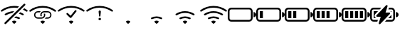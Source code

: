 SplineFontDB: 3.2
FontName: Icons
FullName: Icons
FamilyName: Icons
Weight: Regular
Copyright: Copyright (c) 2020, Maxim Dobryakov
UComments: "2020-10-15: Created with FontForge (http://fontforge.org)"
Version: 001.000
ItalicAngle: 0
UnderlinePosition: -100
UnderlineWidth: 50
Ascent: 800
Descent: 200
InvalidEm: 0
LayerCount: 2
Layer: 0 0 "Back" 1
Layer: 1 0 "Fore" 0
XUID: [1021 961 1415856360 7444299]
StyleMap: 0x0000
FSType: 0
OS2Version: 0
OS2_WeightWidthSlopeOnly: 0
OS2_UseTypoMetrics: 1
CreationTime: 1602788259
ModificationTime: 1602792943
OS2TypoAscent: 0
OS2TypoAOffset: 1
OS2TypoDescent: 0
OS2TypoDOffset: 1
OS2TypoLinegap: 90
OS2WinAscent: 0
OS2WinAOffset: 1
OS2WinDescent: 0
OS2WinDOffset: 1
HheadAscent: 0
HheadAOffset: 1
HheadDescent: 0
HheadDOffset: 1
MarkAttachClasses: 1
DEI: 91125
Encoding: ISO8859-1
UnicodeInterp: none
NameList: AGL For New Fonts
DisplaySize: -48
AntiAlias: 1
FitToEm: 0
WinInfo: 42 21 9
BeginPrivate: 0
EndPrivate
BeginChars: 256 14

StartChar: notconnected
Encoding: 48 48 0
Width: 1000
Flags: H
LayerCount: 2
Fore
SplineSet
669.125 594.125 m 1
 615.75 540.75 l 2
 578.0625 546.875 539.375 550 500 550 c 0
 499.627929688 550.000976562 498.627929688 549.625976562 498.255859375 549.625976562 c 0
 342.240234375 549.625976562 197.821289062 499.583007812 80.1875 414.6875 c 0
 74.849609375 410.80859375 68.2470703125 408.5 61.150390625 408.5 c 0
 52.3046875 408.5 44.283203125 412.0546875 38.4375 417.8125 c 0
 32.7802734375 423.3203125 29.2451171875 431.004882812 29.2451171875 439.516601562 c 0
 29.2451171875 449.455078125 34.0380859375 458.283203125 41.4375 463.8125 c 0
 169.677734375 557.0703125 328.142578125 612.500976562 498.689453125 612.500976562 c 0
 499.126953125 612.500976562 499.563476562 612.500976562 500 612.5 c 0
 500.126953125 612.5 499.741210938 612.473632812 499.868164062 612.473632812 c 0
 557.97265625 612.473632812 614.609375 606.139648438 669.125 594.125 c 1
500 425 m 1
 433.3125 358.375 l 2
 353.705078125 348.419921875 278.484375 320.366210938 213.9375 279 c 0
 208.809570312 275.680664062 202.657226562 273.729492188 196.099609375 273.729492188 c 0
 187.188476562 273.729492188 179.102539062 277.2890625 173.1875 283.0625 c 0
 167.465820312 288.526367188 163.876953125 296.211914062 163.876953125 304.740234375 c 0
 163.876953125 315.095703125 169.135742188 324.233398438 177.125 329.625 c 0
 270 390 380.9375 425 500 425 c 1
662.25 337.25 m 1
 711.3125 386.3125 l 2
 750.6875 371.3125 788.0625 352.25 822.875 329.625 c 0
 830.826171875 324.19921875 836.049804688 315.067382812 836.049804688 304.723632812 c 0
 836.049804688 296.215820312 832.4921875 288.54296875 826.8125 283.0625 c 0
 820.897460938 277.2890625 812.811523438 273.729492188 803.900390625 273.729492188 c 0
 797.342773438 273.729492188 791.190429688 275.680664062 786.0625 279 c 0
 748.022460938 303.361328125 706.153320312 323.193359375 662.3125 337.25 c 2
 662.25 337.25 l 1
500 175 m 1
 558.375 233.3125 l 2
 602.756835938 226.950195312 645.623046875 213.098632812 684.125 193.5 c 0
 701.9375 184.4375 704.5 160.75 690.375 146.625 c 2
 689.4375 145.6875 l 2
 683.459960938 139.943359375 675.342773438 136.41015625 666.40625 136.41015625 c 0
 660.96484375 136.41015625 655.786132812 137.741210938 651.25 140.0625 c 0
 605.854492188 162.311523438 554.82421875 174.8046875 500.8984375 174.8046875 c 0
 500.703125 174.8046875 500.1953125 175 500 175 c 1
806.5625 481.5625 m 1
 853.25 528.25 l 2
 890.125 509.5 925.3125 487.9375 958.5625 463.875 c 0
 965.982421875 458.34765625 970.791015625 449.506835938 970.791015625 439.551757812 c 0
 970.791015625 431.021484375 967.241210938 423.323242188 961.5625 417.8125 c 0
 955.716796875 412.0546875 947.6953125 408.5 938.849609375 408.5 c 0
 931.752929688 408.5 925.150390625 410.80859375 919.8125 414.6875 c 0
 884.350585938 440.275390625 846.458007812 462.694335938 806.5625 481.5625 c 1
563.75 63.75 m 0
 578.625 55 578.5 34.75 566.25 22.5 c 2
 522.125 -21.625 l 2
 516.465820312 -27.2978515625 508.642578125 -30.810546875 500.00390625 -30.810546875 c 0
 491.366210938 -30.810546875 483.534179688 -27.2978515625 477.875 -21.625 c 2
 433.6875 22.5625 l 2
 421.5 34.75 421.375 54.9375 436.1875 63.8125 c 0
 454.751953125 74.837890625 476.424804688 81.1708984375 499.564453125 81.1708984375 c 0
 499.666992188 81.1708984375 499.897460938 81.25 500 81.25 c 0
 523.3125 81.25 545.125 74.875 563.75 63.75 c 0
835.9375 682.8125 m 2
 841.9375 688.8125 850.223632812 692.525390625 859.370117188 692.525390625 c 0
 877.6640625 692.525390625 892.515625 677.672851562 892.515625 659.379882812 c 0
 892.515625 650.232421875 888.8125 641.9375 882.8125 635.9375 c 2
 210.9375 -35.9375 l 2
 204.9375 -41.9375 196.651367188 -45.650390625 187.504882812 -45.650390625 c 0
 169.2109375 -45.650390625 154.359375 -30.7978515625 154.359375 -12.5048828125 c 0
 154.359375 -3.357421875 158.0625 4.9375 164.0625 10.9375 c 2
 835.9375 682.8125 l 2
EndSplineSet
Validated: 524321
EndChar

StartChar: connecting
Encoding: 49 49 1
Width: 1000
Flags: H
LayerCount: 2
Fore
SplineSet
961.5625 417.8125 m 0
 950.375 406.625 932.5625 405.5 919.8125 414.75 c 0
 801.6875 499.875 656.6875 550 500 550 c 0
 499.627929688 550.000976562 498.627929688 549.625976562 498.255859375 549.625976562 c 0
 342.240234375 549.625976562 197.821289062 499.583007812 80.1875 414.6875 c 0
 74.849609375 410.80859375 68.2470703125 408.5 61.150390625 408.5 c 0
 52.3046875 408.5 44.283203125 412.0546875 38.4375 417.8125 c 0
 32.7802734375 423.3203125 29.2451171875 431.004882812 29.2451171875 439.516601562 c 0
 29.2451171875 449.455078125 34.0380859375 458.283203125 41.4375 463.8125 c 0
 169.677734375 557.0703125 328.142578125 612.500976562 498.689453125 612.500976562 c 0
 499.126953125 612.500976562 499.563476562 612.500976562 500 612.5 c 0
 500.416015625 612.500976562 501.50390625 612.099609375 501.919921875 612.099609375 c 0
 672.485351562 612.099609375 830.299804688 557.0703125 958.5625 463.8125 c 0
 965.961914062 458.283203125 970.735351562 449.467773438 970.735351562 439.529296875 c 0
 970.735351562 431.017578125 967.219726562 423.3203125 961.5625 417.8125 c 0
566.25 22.5 m 1
 566.3125 22.5625 l 1
 522.125 -21.625 l 2
 516.465820312 -27.2978515625 508.633789062 -30.810546875 499.99609375 -30.810546875 c 0
 491.357421875 -30.810546875 483.534179688 -27.2978515625 477.875 -21.625 c 2
 433.75 22.5 l 2
 421.5 34.75 421.375 55 436.25 63.75 c 0
 454.837890625 74.814453125 476.678710938 81.25 499.862304688 81.25 c 0
 499.908203125 81.25 499.954101562 81.25 500 81.25 c 0
 500.045898438 81.25 500.22265625 81.1708984375 500.268554688 81.1708984375 c 0
 523.451171875 81.1708984375 545.162109375 74.814453125 563.75 63.75 c 0
 578.625 55 578.5 34.75 566.25 22.5 c 1
431.112304688 428.125 m 1
 431.15625 428.125 l 1
 416.9375 415.612304688 404.818359375 400.825195312 395.28125 384.375 c 2
 328.125 384.375 l 2
 279.83203125 384.375 240.625 345.16796875 240.625 296.875 c 0
 240.625 248.58203125 279.83203125 209.375 328.125 209.375 c 2
 459.375 209.375 l 1
 459.337890625 209.467773438 l 1
 507.630859375 209.467773438 546.837890625 248.674804688 546.837890625 296.967773438 c 0
 546.837890625 312.306640625 542.8828125 326.728515625 535.9375 339.268554688 c 1
 539.4375 340.1875 543.112304688 340.625 546.875 340.625 c 2
 583.1875 340.625 l 2
 588.022460938 326.950195312 590.6953125 312.197265625 590.6953125 296.875 c 0
 590.6953125 224.436523438 531.883789062 165.625 459.4453125 165.625 c 2
 459.375 165.625 l 1
 328.125 165.625 l 2
 255.686523438 165.625 196.875 224.436523438 196.875 296.875 c 0
 196.875 369.313476562 255.686523438 428.125 328.125 428.125 c 2
 431.112304688 428.125 l 1
546.875 428.125 m 1
 678.125 428.125 l 2
 750.563476562 428.125 809.375 369.313476562 809.375 296.875 c 0
 809.375 224.436523438 750.563476562 165.625 678.125 165.625 c 2
 575.09375 165.625 l 1
 589.358398438 178.197265625 601.375976562 192.82421875 610.96875 209.375 c 2
 678.125 209.375 l 2
 726.41796875 209.375 765.625 248.58203125 765.625 296.875 c 0
 765.625 345.16796875 726.41796875 384.375 678.125 384.375 c 2
 546.875 384.375 l 2
 498.583007812 384.374023438 459.432617188 345.073242188 459.432617188 296.78125 c 0
 459.432617188 280.88671875 463.6796875 265.9765625 471.099609375 253.125 c 1
 423.0625 253.125 l 2
 418.227539062 266.799804688 415.5546875 281.552734375 415.5546875 296.875 c 0
 415.5546875 369.313476562 474.366210938 428.125 546.8046875 428.125 c 2
 546.875 428.125 l 1
EndSplineSet
Validated: 524325
EndChar

StartChar: connected
Encoding: 50 50 2
Width: 1000
Flags: H
LayerCount: 2
Fore
SplineSet
961.5625 417.8125 m 0
 950.375 406.625 932.5625 405.5 919.8125 414.75 c 0
 801.6875 499.875 656.6875 550 500 550 c 0
 499.627929688 550.000976562 498.627929688 549.625976562 498.255859375 549.625976562 c 0
 342.240234375 549.625976562 197.821289062 499.583007812 80.1875 414.6875 c 0
 74.849609375 410.80859375 68.2470703125 408.5 61.150390625 408.5 c 0
 52.3046875 408.5 44.283203125 412.0546875 38.4375 417.8125 c 0
 32.7802734375 423.3203125 29.2451171875 431.004882812 29.2451171875 439.516601562 c 0
 29.2451171875 449.455078125 34.0380859375 458.283203125 41.4375 463.8125 c 0
 169.677734375 557.0703125 328.142578125 612.500976562 498.689453125 612.500976562 c 0
 499.126953125 612.500976562 499.563476562 612.500976562 500 612.5 c 0
 500.416015625 612.500976562 501.50390625 612.099609375 501.919921875 612.099609375 c 0
 672.485351562 612.099609375 830.299804688 557.0703125 958.5625 463.8125 c 0
 965.961914062 458.283203125 970.735351562 449.467773438 970.735351562 439.529296875 c 0
 970.735351562 431.017578125 967.219726562 423.3203125 961.5625 417.8125 c 0
566.25 22.5 m 1
 566.3125 22.5625 l 1
 522.125 -21.625 l 2
 516.465820312 -27.2978515625 508.633789062 -30.810546875 499.99609375 -30.810546875 c 0
 491.357421875 -30.810546875 483.534179688 -27.2978515625 477.875 -21.625 c 2
 433.75 22.5 l 2
 421.5 34.75 421.375 55 436.25 63.75 c 0
 454.837890625 74.814453125 476.678710938 81.25 499.862304688 81.25 c 0
 499.908203125 81.25 499.954101562 81.25 500 81.25 c 0
 500.045898438 81.25 500.22265625 81.1708984375 500.268554688 81.1708984375 c 0
 523.451171875 81.1708984375 545.162109375 74.814453125 563.75 63.75 c 0
 578.625 55 578.5 34.75 566.25 22.5 c 1
633.0625 451.3125 m 1
 638.993164062 457.19140625 647.154296875 460.825195312 656.157226562 460.825195312 c 0
 674.266601562 460.825195312 688.969726562 446.123046875 688.969726562 428.012695312 c 0
 688.969726562 419.245117188 685.529296875 411.263671875 679.918945312 405.375 c 2
 505.268554688 187.0625 l 2
 499.274414062 180.606445312 490.715820312 176.564453125 481.220703125 176.564453125 c 0
 472.165039062 176.564453125 463.958007812 180.247070312 458.018554688 186.1875 c 2
 342.299804688 301.950195312 l 2
 335.869140625 307.942382812 331.845703125 316.483398438 331.845703125 325.95703125 c 0
 331.845703125 344.067382812 346.548828125 358.76953125 364.658203125 358.76953125 c 0
 374.131835938 358.76953125 382.682617188 354.755859375 388.674804688 348.325195312 c 2
 480.287109375 256.755859375 l 1
 632.231445312 450.349609375 l 2
 632.504882812 450.69140625 632.79296875 451.008789062 633.106445312 451.3125 c 1
 633.0625 451.3125 l 1
EndSplineSet
Validated: 524325
EndChar

StartChar: failed
Encoding: 51 51 3
Width: 1000
Flags: H
LayerCount: 2
Fore
SplineSet
961.5625 417.8125 m 0
 950.375 406.625 932.5625 405.5 919.8125 414.75 c 0
 801.6875 499.875 656.6875 550 500 550 c 0
 499.627929688 550.000976562 498.627929688 549.625976562 498.255859375 549.625976562 c 0
 342.240234375 549.625976562 197.821289062 499.583007812 80.1875 414.6875 c 0
 74.849609375 410.80859375 68.2470703125 408.5 61.150390625 408.5 c 0
 52.3046875 408.5 44.283203125 412.0546875 38.4375 417.8125 c 0
 32.7802734375 423.3203125 29.2451171875 431.004882812 29.2451171875 439.516601562 c 0
 29.2451171875 449.455078125 34.0380859375 458.283203125 41.4375 463.8125 c 0
 169.677734375 557.0703125 328.142578125 612.500976562 498.689453125 612.500976562 c 0
 499.126953125 612.500976562 499.563476562 612.500976562 500 612.5 c 0
 500.416015625 612.500976562 501.50390625 612.099609375 501.919921875 612.099609375 c 0
 672.485351562 612.099609375 830.299804688 557.0703125 958.5625 463.8125 c 0
 965.961914062 458.283203125 970.735351562 449.467773438 970.735351562 439.529296875 c 0
 970.735351562 431.017578125 967.219726562 423.3203125 961.5625 417.8125 c 0
459.462890625 143.75 m 0
 459.462890625 167.896484375 479.06640625 187.5 503.212890625 187.5 c 0
 527.358398438 187.5 546.962890625 167.896484375 546.962890625 143.75 c 0
 546.962890625 119.603515625 527.358398438 100 503.212890625 100 c 0
 479.06640625 100 459.462890625 119.603515625 459.462890625 143.75 c 0
463.75 406.46875 m 2
 463.604492188 407.84765625 463.529296875 409.248046875 463.529296875 410.666015625 c 0
 463.529296875 432.517578125 481.271484375 450.259765625 503.123046875 450.259765625 c 0
 524.975585938 450.259765625 542.716796875 432.517578125 542.716796875 410.666015625 c 0
 542.716796875 409.248046875 542.645507812 407.84765625 542.5 406.46875 c 2
 527.1875 253.037109375 l 2
 526.1328125 240.6796875 515.754882812 230.96484375 503.125976562 230.96484375 c 0
 490.497070312 230.96484375 480.1171875 240.6796875 479.0625 253.037109375 c 2
 463.75 406.46875 l 2
EndSplineSet
Validated: 524321
EndChar

StartChar: signalquality1
Encoding: 52 52 4
Width: 1000
Flags: H
LayerCount: 2
Fore
SplineSet
566.25 22.5 m 1
 566.3125 22.5625 l 1
 522.125 -21.625 l 2
 516.465820312 -27.2978515625 508.633789062 -30.810546875 499.99609375 -30.810546875 c 0
 491.357421875 -30.810546875 483.534179688 -27.2978515625 477.875 -21.625 c 2
 433.75 22.5 l 2
 421.5 34.75 421.375 55 436.25 63.75 c 0
 454.837890625 74.814453125 476.678710938 81.25 499.862304688 81.25 c 0
 499.908203125 81.25 499.954101562 81.25 500 81.25 c 0
 500.045898438 81.25 500.22265625 81.1708984375 500.268554688 81.1708984375 c 0
 523.451171875 81.1708984375 545.162109375 74.814453125 563.75 63.75 c 0
 578.625 55 578.5 34.75 566.25 22.5 c 1
EndSplineSet
Validated: 524325
EndChar

StartChar: signalquality2
Encoding: 53 53 5
Width: 1000
Flags: H
LayerCount: 2
Fore
SplineSet
690.375 146.625 m 1
 689.4375 145.6875 l 2
 679.375 135.625 663.9375 133.75 651.25 140 c 0
 605.625 162.4375 554.25 175 500 175 c 0
 499.8046875 175 499.296875 174.8046875 499.1015625 174.8046875 c 0
 445.17578125 174.8046875 394.145507812 162.311523438 348.75 140.0625 c 0
 336.0625 133.8125 320.5625 135.6875 310.5625 145.6875 c 2
 309.625 146.625 l 2
 295.5 160.75 298.0625 184.4375 315.875 193.5 c 0
 371.125 221.625 433.75 237.5 500 237.5 c 0
 500.223632812 237.5 500.834960938 237.260742188 501.05859375 237.260742188 c 0
 566.9296875 237.260742188 629.143554688 221.481445312 684.125 193.5 c 0
 701.9375 184.4375 704.5 160.75 690.375 146.625 c 1
566.25 22.5 m 1
 566.3125 22.5625 l 1
 522.125 -21.625 l 2
 516.465820312 -27.2978515625 508.633789062 -30.810546875 499.99609375 -30.810546875 c 0
 491.357421875 -30.810546875 483.534179688 -27.2978515625 477.875 -21.625 c 2
 433.75 22.5 l 2
 421.5 34.75 421.375 55 436.25 63.75 c 0
 454.837890625 74.814453125 476.678710938 81.25 499.862304688 81.25 c 0
 499.908203125 81.25 499.954101562 81.25 500 81.25 c 0
 500.045898438 81.25 500.22265625 81.1708984375 500.268554688 81.1708984375 c 0
 523.451171875 81.1708984375 545.162109375 74.814453125 563.75 63.75 c 0
 578.625 55 578.5 34.75 566.25 22.5 c 1
EndSplineSet
Validated: 524325
EndChar

StartChar: signalquality3
Encoding: 54 54 6
Width: 1000
Flags: H
LayerCount: 2
Fore
SplineSet
826.8125 283.0625 m 0
 816.0625 272.25 798.875 270.75 786.0625 279 c 0
 703.874023438 331.642578125 605.654296875 362.500976562 500.896484375 362.500976562 c 0
 500.59765625 362.500976562 500.298828125 362.500976562 500 362.5 c 0
 499.701171875 362.500976562 498.868164062 362.173828125 498.569335938 362.173828125 c 0
 393.810546875 362.173828125 296.125976562 331.642578125 213.9375 279 c 0
 208.809570312 275.680664062 202.657226562 273.729492188 196.099609375 273.729492188 c 0
 187.188476562 273.729492188 179.102539062 277.2890625 173.1875 283.0625 c 0
 167.465820312 288.526367188 163.876953125 296.211914062 163.876953125 304.740234375 c 0
 163.876953125 315.095703125 169.135742188 324.233398438 177.125 329.625 c 0
 270 390 380.9375 425 500 425 c 0
 500.322265625 425.000976562 501.236328125 424.638671875 501.557617188 424.638671875 c 0
 620.001953125 424.638671875 730.35546875 389.720703125 822.875 329.625 c 0
 838.9375 319.1875 840.3125 296.5625 826.8125 283.0625 c 0
690.375 146.625 m 1
 689.4375 145.6875 l 2
 679.375 135.625 663.9375 133.75 651.25 140 c 0
 605.625 162.4375 554.25 175 500 175 c 0
 499.8046875 175 499.296875 174.8046875 499.1015625 174.8046875 c 0
 445.17578125 174.8046875 394.145507812 162.311523438 348.75 140.0625 c 0
 336.0625 133.8125 320.5625 135.6875 310.5625 145.6875 c 2
 309.625 146.625 l 2
 295.5 160.75 298.0625 184.4375 315.875 193.5 c 0
 371.125 221.625 433.75 237.5 500 237.5 c 0
 500.223632812 237.5 500.834960938 237.260742188 501.05859375 237.260742188 c 0
 566.9296875 237.260742188 629.143554688 221.481445312 684.125 193.5 c 0
 701.9375 184.4375 704.5 160.75 690.375 146.625 c 1
566.25 22.5 m 1
 566.3125 22.5625 l 1
 522.125 -21.625 l 2
 516.465820312 -27.2978515625 508.633789062 -30.810546875 499.99609375 -30.810546875 c 0
 491.357421875 -30.810546875 483.534179688 -27.2978515625 477.875 -21.625 c 2
 433.75 22.5 l 2
 421.5 34.75 421.375 55 436.25 63.75 c 0
 454.837890625 74.814453125 476.678710938 81.25 499.862304688 81.25 c 0
 499.908203125 81.25 499.954101562 81.25 500 81.25 c 0
 500.045898438 81.25 500.22265625 81.1708984375 500.268554688 81.1708984375 c 0
 523.451171875 81.1708984375 545.162109375 74.814453125 563.75 63.75 c 0
 578.625 55 578.5 34.75 566.25 22.5 c 1
EndSplineSet
Validated: 524325
EndChar

StartChar: signalquality4
Encoding: 55 55 7
Width: 1000
Flags: H
LayerCount: 2
Fore
SplineSet
961.5625 417.8125 m 0
 950.375 406.625 932.5625 405.5 919.8125 414.75 c 0
 801.6875 499.875 656.6875 550 500 550 c 0
 499.627929688 550.000976562 498.627929688 549.625976562 498.255859375 549.625976562 c 0
 342.240234375 549.625976562 197.821289062 499.583007812 80.1875 414.6875 c 0
 74.849609375 410.80859375 68.2470703125 408.5 61.150390625 408.5 c 0
 52.3046875 408.5 44.283203125 412.0546875 38.4375 417.8125 c 0
 32.7802734375 423.3203125 29.2451171875 431.004882812 29.2451171875 439.516601562 c 0
 29.2451171875 449.455078125 34.0380859375 458.283203125 41.4375 463.8125 c 0
 169.677734375 557.0703125 328.142578125 612.500976562 498.689453125 612.500976562 c 0
 499.126953125 612.500976562 499.563476562 612.500976562 500 612.5 c 0
 500.416015625 612.500976562 501.50390625 612.099609375 501.919921875 612.099609375 c 0
 672.485351562 612.099609375 830.299804688 557.0703125 958.5625 463.8125 c 0
 965.961914062 458.283203125 970.735351562 449.467773438 970.735351562 439.529296875 c 0
 970.735351562 431.017578125 967.219726562 423.3203125 961.5625 417.8125 c 0
826.8125 283.0625 m 0
 816.0625 272.25 798.875 270.75 786.0625 279 c 0
 703.874023438 331.642578125 605.654296875 362.500976562 500.896484375 362.500976562 c 0
 500.59765625 362.500976562 500.298828125 362.500976562 500 362.5 c 0
 499.701171875 362.500976562 498.868164062 362.173828125 498.569335938 362.173828125 c 0
 393.810546875 362.173828125 296.125976562 331.642578125 213.9375 279 c 0
 208.809570312 275.680664062 202.657226562 273.729492188 196.099609375 273.729492188 c 0
 187.188476562 273.729492188 179.102539062 277.2890625 173.1875 283.0625 c 0
 167.465820312 288.526367188 163.876953125 296.211914062 163.876953125 304.740234375 c 0
 163.876953125 315.095703125 169.135742188 324.233398438 177.125 329.625 c 0
 270 390 380.9375 425 500 425 c 0
 500.322265625 425.000976562 501.236328125 424.638671875 501.557617188 424.638671875 c 0
 620.001953125 424.638671875 730.35546875 389.720703125 822.875 329.625 c 0
 838.9375 319.1875 840.3125 296.5625 826.8125 283.0625 c 0
690.375 146.625 m 1
 689.4375 145.6875 l 2
 679.375 135.625 663.9375 133.75 651.25 140 c 0
 605.625 162.4375 554.25 175 500 175 c 0
 499.8046875 175 499.296875 174.8046875 499.1015625 174.8046875 c 0
 445.17578125 174.8046875 394.145507812 162.311523438 348.75 140.0625 c 0
 336.0625 133.8125 320.5625 135.6875 310.5625 145.6875 c 2
 309.625 146.625 l 2
 295.5 160.75 298.0625 184.4375 315.875 193.5 c 0
 371.125 221.625 433.75 237.5 500 237.5 c 0
 500.223632812 237.5 500.834960938 237.260742188 501.05859375 237.260742188 c 0
 566.9296875 237.260742188 629.143554688 221.481445312 684.125 193.5 c 0
 701.9375 184.4375 704.5 160.75 690.375 146.625 c 1
566.25 22.5 m 1
 566.3125 22.5625 l 1
 522.125 -21.625 l 2
 516.465820312 -27.2978515625 508.633789062 -30.810546875 499.99609375 -30.810546875 c 0
 491.357421875 -30.810546875 483.534179688 -27.2978515625 477.875 -21.625 c 2
 433.75 22.5 l 2
 421.5 34.75 421.375 55 436.25 63.75 c 0
 454.837890625 74.814453125 476.678710938 81.25 499.862304688 81.25 c 0
 499.908203125 81.25 499.954101562 81.25 500 81.25 c 0
 500.045898438 81.25 500.22265625 81.1708984375 500.268554688 81.1708984375 c 0
 523.451171875 81.1708984375 545.162109375 74.814453125 563.75 63.75 c 0
 578.625 55 578.5 34.75 566.25 22.5 c 1
EndSplineSet
Validated: 524325
EndChar

StartChar: batterylevel0
Encoding: 65 65 8
Width: 1000
Flags: H
LayerCount: 2
Fore
SplineSet
125 487.5 m 2
 750 487.5 l 2
 784.514648438 487.5 812.5 459.514648438 812.5 425 c 2
 812.5 175 l 2
 812.5 140.485351562 784.514648438 112.5 750 112.5 c 2
 125 112.5 l 2
 90.4853515625 112.5 62.5 140.485351562 62.5 175 c 2
 62.5 425 l 2
 62.5 459.514648438 90.4853515625 487.5 125 487.5 c 2
125 550 m 2
 55.9990234375 550 0 494.000976562 0 425 c 2
 0 175 l 2
 0 105.999023438 55.9990234375 50 125 50 c 2
 750 50 l 2
 819.000976562 50 875 105.999023438 875 175 c 2
 875 425 l 2
 875 494.000976562 819.000976562 550 750 550 c 2
 125 550 l 2
906.25 206.25 m 1
 906.25 393.75 l 1
 957.9921875 393.75 1000 351.7421875 1000 300 c 0
 1000 248.2578125 957.9921875 206.25 906.25 206.25 c 1
EndSplineSet
Validated: 524297
EndChar

StartChar: batterylevel25
Encoding: 66 66 9
Width: 1000
Flags: H
LayerCount: 2
Fore
SplineSet
125 487.5 m 2
 750 487.5 l 2
 784.514648438 487.5 812.5 459.514648438 812.5 425 c 2
 812.5 175 l 2
 812.5 140.485351562 784.514648438 112.5 750 112.5 c 2
 125 112.5 l 2
 90.4853515625 112.5 62.5 140.485351562 62.5 175 c 2
 62.5 425 l 2
 62.5 459.514648438 90.4853515625 487.5 125 487.5 c 2
125 550 m 2
 55.9990234375 550 0 494.000976562 0 425 c 2
 0 175 l 2
 0 105.999023438 55.9990234375 50 125 50 c 2
 750 50 l 2
 819.000976562 50 875 105.999023438 875 175 c 2
 875 425 l 2
 875 494.000976562 819.000976562 550 750 550 c 2
 125 550 l 2
125 425 m 1
 234.375 425 l 1
 234.375 175 l 1
 125 175 l 1
 125 425 l 1
906.25 206.25 m 1
 906.25 393.75 l 1
 957.9921875 393.75 1000 351.7421875 1000 300 c 0
 1000 248.2578125 957.9921875 206.25 906.25 206.25 c 1
EndSplineSet
Validated: 524297
EndChar

StartChar: batterylevel50
Encoding: 67 67 10
Width: 1000
Flags: H
LayerCount: 2
Fore
SplineSet
125 487.5 m 2
 750 487.5 l 2
 784.514648438 487.5 812.5 459.514648438 812.5 425 c 2
 812.5 175 l 2
 812.5 140.485351562 784.514648438 112.5 750 112.5 c 2
 125 112.5 l 2
 90.4853515625 112.5 62.5 140.485351562 62.5 175 c 2
 62.5 425 l 2
 62.5 459.514648438 90.4853515625 487.5 125 487.5 c 2
125 550 m 2
 55.9990234375 550 0 494.000976562 0 425 c 2
 0 175 l 2
 0 105.999023438 55.9990234375 50 125 50 c 2
 750 50 l 2
 819.000976562 50 875 105.999023438 875 175 c 2
 875 425 l 2
 875 494.000976562 819.000976562 550 750 550 c 2
 125 550 l 2
125 425 m 1
 234.375 425 l 1
 234.375 175 l 1
 125 175 l 1
 125 425 l 1
296.875 425 m 1
 406.25 425 l 1
 406.25 175 l 1
 296.875 175 l 1
 296.875 425 l 1
906.25 206.25 m 1
 906.25 393.75 l 1
 957.9921875 393.75 1000 351.7421875 1000 300 c 0
 1000 248.2578125 957.9921875 206.25 906.25 206.25 c 1
EndSplineSet
Validated: 524297
EndChar

StartChar: batterylevel75
Encoding: 68 68 11
Width: 1000
Flags: H
LayerCount: 2
Fore
SplineSet
125 487.5 m 2
 750 487.5 l 2
 784.514648438 487.5 812.5 459.514648438 812.5 425 c 2
 812.5 175 l 2
 812.5 140.485351562 784.514648438 112.5 750 112.5 c 2
 125 112.5 l 2
 90.4853515625 112.5 62.5 140.485351562 62.5 175 c 2
 62.5 425 l 2
 62.5 459.514648438 90.4853515625 487.5 125 487.5 c 2
125 550 m 2
 55.9990234375 550 0 494.000976562 0 425 c 2
 0 175 l 2
 0 105.999023438 55.9990234375 50 125 50 c 2
 750 50 l 2
 819.000976562 50 875 105.999023438 875 175 c 2
 875 425 l 2
 875 494.000976562 819.000976562 550 750 550 c 2
 125 550 l 2
125 425 m 1
 234.375 425 l 1
 234.375 175 l 1
 125 175 l 1
 125 425 l 1
296.875 425 m 1
 406.25 425 l 1
 406.25 175 l 1
 296.875 175 l 1
 296.875 425 l 1
468.75 425 m 1
 578.125 425 l 1
 578.125 175 l 1
 468.75 175 l 1
 468.75 425 l 1
906.25 206.25 m 1
 906.25 393.75 l 1
 957.9921875 393.75 1000 351.7421875 1000 300 c 0
 1000 248.2578125 957.9921875 206.25 906.25 206.25 c 1
EndSplineSet
Validated: 524297
EndChar

StartChar: batterylevel100
Encoding: 69 69 12
Width: 1000
Flags: H
LayerCount: 2
Fore
SplineSet
125 487.5 m 2
 750 487.5 l 2
 784.514648438 487.5 812.5 459.514648438 812.5 425 c 2
 812.5 175 l 2
 812.5 140.485351562 784.514648438 112.5 750 112.5 c 2
 125 112.5 l 2
 90.4853515625 112.5 62.5 140.485351562 62.5 175 c 2
 62.5 425 l 2
 62.5 459.514648438 90.4853515625 487.5 125 487.5 c 2
125 550 m 2
 55.9990234375 550 0 494.000976562 0 425 c 2
 0 175 l 2
 0 105.999023438 55.9990234375 50 125 50 c 2
 750 50 l 2
 819.000976562 50 875 105.999023438 875 175 c 2
 875 425 l 2
 875 494.000976562 819.000976562 550 750 550 c 2
 125 550 l 2
125 425 m 1
 234.375 425 l 1
 234.375 175 l 1
 125 175 l 1
 125 425 l 1
296.875 425 m 1
 406.25 425 l 1
 406.25 175 l 1
 296.875 175 l 1
 296.875 425 l 1
468.75 425 m 1
 578.125 425 l 1
 578.125 175 l 1
 468.75 175 l 1
 468.75 425 l 1
640.625 425 m 1
 750 425 l 1
 750 175 l 1
 640.625 175 l 1
 640.625 425 l 1
906.25 206.25 m 1
 906.25 393.75 l 1
 957.9921875 393.75 1000 351.7421875 1000 300 c 0
 1000 248.2578125 957.9921875 206.25 906.25 206.25 c 1
EndSplineSet
Validated: 524297
EndChar

StartChar: charging
Encoding: 70 70 13
Width: 1000
Flags: HO
LayerCount: 2
Fore
SplineSet
906.25 206.25 m 1
 906.25 393.75 l 1
 957.9921875 393.75 1000 351.7421875 1000 300 c 0
 1000 248.2578125 957.9921875 206.25 906.25 206.25 c 1
599.0625 639.5 m 2
 608.36328125 634.083984375 614.620117188 624.004882812 614.620117188 612.475585938 c 0
 614.620117188 609.2578125 614.092773438 606.171875 613.1875 603.25 c 2
 542.3125 373 l 1
 666.6875 373 l 1
 666.700195312 373 l 2
 683.947265625 373 697.950195312 358.997070312 697.950195312 341.75 c 0
 697.950195312 333.458984375 694.713867188 325.909179688 689.4375 320.3125 c 2
 356.0625 -33.875 l 2
 350.361328125 -39.9375 342.267578125 -43.7265625 333.296875 -43.7265625 c 0
 316.049804688 -43.7265625 302.046875 -29.7236328125 302.046875 -12.4765625 c 0
 302.046875 -9.2685546875 302.538085938 -6.1640625 303.4375 -3.25 c 2
 374.375 227.0625 l 1
 250 227.0625 l 1
 249.987304688 227.0625 l 2
 232.740234375 227.0625 218.737304688 241.065429688 218.737304688 258.3125 c 0
 218.737304688 266.603515625 221.973632812 274.153320312 227.25 279.75 c 2
 560.5625 633.9375 l 2
 566.264648438 640.012695312 574.3671875 643.810546875 583.348632812 643.810546875 c 0
 589.0625 643.810546875 594.452148438 642.244140625 599.0625 639.5625 c 2
 599.0625 639.5 l 2
395.75 550 m 1
 336.9375 487.5 l 1
 125 487.5 l 2
 90.5048828125 487.5 62.5 459.495117188 62.5 425 c 2
 62.5 175 l 2
 62.5 140.504882812 90.5048828125 112.5 125 112.5 c 2
 273.6875 112.5 l 1
 254.5 50 l 1
 125 50 l 2
 56.0107421875 50 0 106.010742188 0 175 c 2
 0 425 l 2
 0 493.989257812 56.0107421875 550 125 550 c 2
 395.75 550 l 1
278.125 425 m 1
 181.75 322.5625 l 2
 165.961914062 305.78125 156.1875 283.215820312 156.1875 258.37890625 c 0
 156.1875 222.08203125 176.859375 190.575195312 207.0625 175 c 1
 125 175 l 1
 125 425 l 1
 278.125 425 l 1
448.1875 64 m 1
 448.125 64 l 1025
374.375 227.0625 m 1
 250 227.0625 l 1
 249.987304688 227.0625 l 2
 232.740234375 227.0625 218.737304688 241.065429688 218.737304688 258.3125 c 0
 218.737304688 266.603515625 221.973632812 274.153320312 227.25 279.75 c 1026
542.3125 372.9375 m 1
 666.6875 372.9375 l 1
 666.69921875 372.928710938 l 2
 683.947265625 372.928710938 697.94921875 358.92578125 697.94921875 341.678710938 c 0
 697.94921875 333.387695312 694.713867188 325.846679688 689.4375 320.25 c 1026
662.1875 550 m 1
 750 550 l 2
 818.989257812 550 875 493.989257812 875 425 c 2
 875 175 l 2
 875 106.010742188 818.989257812 50 750 50 c 2
 520.875 50 l 1
 579.75 112.5 l 1
 750 112.5 l 2
 784.495117188 112.5 812.5 140.504882812 812.5 175 c 2
 812.5 425 l 2
 812.5 459.495117188 784.495117188 487.5 750 487.5 c 2
 642.9375 487.5 l 1
 662.1875 550 l 1
638.5625 175 m 1
 734.9375 277.4375 l 2
 740.91796875 283.793945312 745.967773438 290.918945312 750 298.75 c 1
 750 175 l 1
 638.5625 175 l 1
750 384.625 m 1
 741.049804688 401.987304688 726.987304688 416.049804688 709.625 425 c 1
 750 425 l 1
 750 384.625 l 1
EndSplineSet
EndChar
EndChars
EndSplineFont
